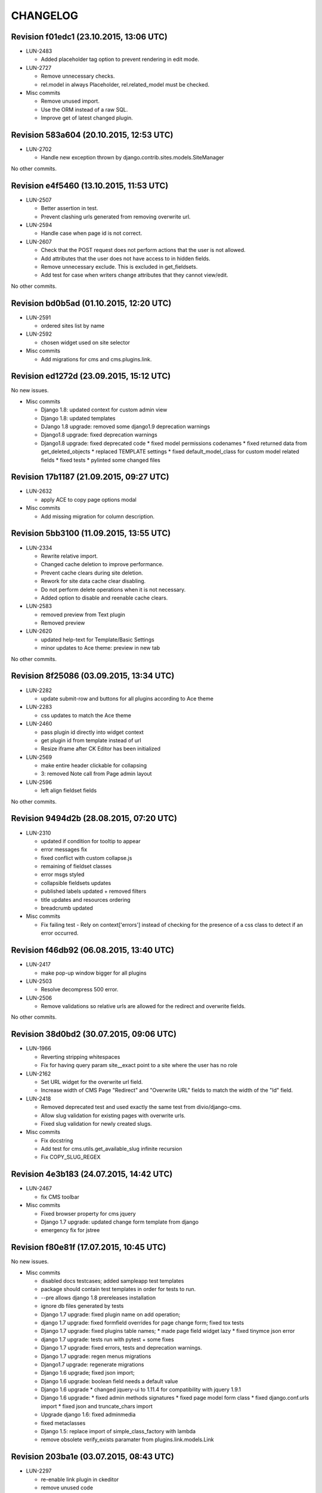 CHANGELOG
=========

Revision f01edc1 (23.10.2015, 13:06 UTC)
----------------------------------------

* LUN-2483

  * Added placeholder tag option to prevent rendering in edit mode.

* LUN-2727

  * Remove unnecessary checks.
  * rel.model in always Placeholder, rel.related_model must be checked.

* Misc commits

  * Remove unused import.
  * Use the ORM instead of a raw SQL.
  * Improve get of latest changed plugin.

Revision 583a604 (20.10.2015, 12:53 UTC)
----------------------------------------

* LUN-2702

  * Handle new exception thrown by django.contrib.sites.models.SiteManager

No other commits.

Revision e4f5460 (13.10.2015, 11:53 UTC)
----------------------------------------

* LUN-2507

  * Better assertion in test.
  * Prevent clashing urls generated from removing overwrite url.

* LUN-2594

  * Handle case when page id is not correct.

* LUN-2607

  * Check that the POST request does not perform actions that the user is not allowed.
  * Add attributes that the user does not have access to in hidden fields.
  * Remove unnecessary exclude. This is excluded in get_fieldsets.
  * Add test for case when writers change attributes that they cannot view/edit.

No other commits.

Revision bd0b5ad (01.10.2015, 12:20 UTC)
----------------------------------------

* LUN-2591

  * ordered sites list by name

* LUN-2592

  * chosen widget used on site selector

* Misc commits

  * Add migrations for cms and cms.plugins.link.

Revision ed1272d (23.09.2015, 15:12 UTC)
----------------------------------------

No new issues.

* Misc commits

  * Django 1.8: updated context for custom admin view
  * Django 1.8: updated templates
  * DJango 1.8 upgrade: removed some django1.9 deprecation warnings
  * Django1.8 upgrade: fixed deprecation warnings
  * Django1.8 upgrade: fixed deprecated code * fixed model permissions codenames * fixed returned data from get_deleted_objects * replaced TEMPLATE settings * fixed default_model_class for custom model related fields * fixed tests * pylinted some changed files

Revision 17b1187 (21.09.2015, 09:27 UTC)
----------------------------------------

* LUN-2632

  * apply ACE to copy page options modal

* Misc commits

  * Add missing migration for column description.

Revision 5bb3100 (11.09.2015, 13:55 UTC)
----------------------------------------

* LUN-2334

  * Rewrite relative import.
  * Changed cache deletion to improve performance.
  * Prevent cache clears during site deletion.
  * Rework for site data cache clear disabling.
  * Do not perform delete operations when it is not necessary.
  * Added option to disable and reenable cache clears.

* LUN-2583

  * removed preview from Text plugin
  * Removed preview

* LUN-2620

  * updated help-text for Template/Basic Settings
  * minor updates to Ace theme: preview in new tab

No other commits.

Revision 8f25086 (03.09.2015, 13:34 UTC)
----------------------------------------

* LUN-2282

  * update submit-row and buttons for all plugins according to Ace theme

* LUN-2283

  * css updates to match the Ace theme

* LUN-2460

  * pass plugin id directly into widget context
  * get plugin id from template instead of url
  * Resize iframe after CK Editor has been initialized

* LUN-2569

  * make entire header clickable for collapsing
  * 3: removed Note call from Page admin layout

* LUN-2596

  * left align fieldset fields

No other commits.

Revision 9494d2b (28.08.2015, 07:20 UTC)
----------------------------------------

* LUN-2310

  * updated if condition for tooltip to appear
  * error messages fix
  * fixed conflict with custom collapse.js
  * remaining of fieldset classes
  * error msgs styled
  * collapsible fieldsets updates
  * published labels updated + removed filters
  * title updates and resources ordering
  * breadcrumb updated

* Misc commits

  * Fix failing test - Rely on context['errors'] instead of checking for the presence of a css class to detect if an error occurred.

Revision f46db92 (06.08.2015, 13:40 UTC)
----------------------------------------

* LUN-2417

  * make pop-up window bigger for all plugins

* LUN-2503

  * Resolve decompress 500 error.

* LUN-2506

  * Remove validations so relative urls are allowed for the redirect and overwrite fields.

No other commits.

Revision 38d0bd2 (30.07.2015, 09:06 UTC)
----------------------------------------

* LUN-1966

  * Reverting stripping whitespaces
  * Fix for having query param site__exact point to a site where the user has no role

* LUN-2162

  * Set URL widget for the overwrite url field.
  * Increase width of CMS Page "Redirect" and "Overwrite URL" fields to match the width of the "Id" field.

* LUN-2418

  * Removed deprecated test and used exactly the same test from divio/django-cms.
  * Allow slug validation for existing pages with overwrite urls.
  * Fixed slug validation for newly created slugs.

* Misc commits

  * Fix docstring
  * Add test for cms.utils.get_available_slug infinite recursion
  * Fix COPY_SLUG_REGEX

Revision 4e3b183 (24.07.2015, 14:42 UTC)
----------------------------------------

* LUN-2467

  * fix CMS toolbar

* Misc commits

  * Fixed browser property for cms jquery
  * Django 1.7 upgrade: updated change form template from django
  * emergency fix for jstree

Revision f80e81f (17.07.2015, 10:45 UTC)
----------------------------------------

No new issues.

* Misc commits

  * disabled docs testcases; added sampleapp test templates
  * package should contain test templates in order for tests to run.
  * --pre allows django 1.8 prereleases installation
  * ignore db files generated by tests
  * Django 1.7 upgrade: fixed plugin name on add operation;
  * django 1.7 upgrade: fixed formfield overrides for page change form; fixed tox tests
  * Django 1.7 upgrade: fixed plugins table names; * made page field widget lazy * fixed tinymce json error
  * django 1.7 upgrade: tests run with pytest + some fixes
  * Django 1.7 upgrade: fixed errors, tests and deprecation warnings.
  * Django 1.7 upgrade: regen menus migrations
  * Django1.7 upgrade: regenerate migrations
  * Django 1.6 upgrade; fixed json import;
  * Django 1.6 upgrade: boolean field needs a default value
  * Django 1.6 upgrade * changed jquery-ui to 1.11.4 for compatibility with jquery 1.9.1
  * Django 1.6 upgrade: * fixed admin methods signatures * fixed page model form class * fixed django.conf.urls import * fixed json and truncate_chars import
  * Upgrade django 1.6: fixed adminmedia
  * fixed metaclasses
  * Django 1.5: replace import of simple_class_factory with lambda
  * remove obsolete verify_exists paramater from plugins.link.models.Link

Revision 203ba1e (03.07.2015, 08:43 UTC)
----------------------------------------

* LUN-2297

  * re-enable link plugin in ckeditor
  * remove unused code
  * no need for default ckeditor config
  * remove django-ckeditor use plain js ckeditor
  * CKEditor uses it's own jQuery, release it from global namespace
  * integrate CKEditor into CMS

No other commits.

Revision 1566109 (05.05.2015, 16:04 UTC)
----------------------------------------

No new issues.

* Misc commits

  * make page widget choices lazy

Revision 463467a (08.04.2015, 11:02 UTC)
----------------------------------------

* LUN-1919

  * Display site information on Change Page View

* Misc commits

  * django-cms-layouts tests fail because of django-cms 0.7.1

Revision 67e0d2b (03.03.2015, 12:36 UTC)
----------------------------------------

No new issues.

* Misc commits

  * mptt version upgrade

Revision fdd78c9 (17.02.2015, 10:33 UTC)
----------------------------------------

* LUN-2055

  * fixed double encoding when hitting cancel button

No other commits.

Revision 2e0b6f6 (06.02.2015, 13:17 UTC)
----------------------------------------

No new issues.

* Misc commits

  * small change
  * move page into closed/open page

Revision 182cafd (17.11.2014, 16:34 UTC)
----------------------------------------

No new issues.

* Misc commits

  * Update cms version
  * added some comments to make the code more explicit.
  * Added some tests for multiple sites permission issues
  * Users with pages permissions should always have access to admin pages section on the sites they have access to.
  * Pages changelist should always show items from an allowed working site.

Revision 842b35f (22.10.2014, 14:27 UTC)
----------------------------------------

* LUN-1912

  * Fix plugin editing icons position, disable editing when icons are visible

No other commits.

Revision 866ddbf (15.10.2014, 12:07 UTC)
----------------------------------------

* LUN-986

  * LUN-1608: Apply LUN-986 (make iframe embedable in text plugin)

* LUN-1608

  * fix tests
  * remove debug
  * move iframe_HTML_decode.py to cms templatetags folder, minor code refactor
  * ignore case when replacing
  * rename plugin controls styles id
  * minor code refactor
  * remove logging
  * Apply LUN-986 (make iframe embedable in text plugin)
  * add edit and delete plugin controlls in tinymce

No other commits.

Revision 4c4b59a (09.09.2014, 09:00 UTC)
----------------------------------------

* LUN-1452

  * Removed unnecessary path updates on move. Title paths are correctly updated on move for all cases (in page post save signal): * moved page becomes homepage * moved page was homepage before save * all descendants title paths are updated

* LUN-1832

  * fixed overwrite_url disappearance

* Misc commits

  * Update version as instructed by bamboo

Revision 4b5f557 (18.08.2014, 12:39 UTC)
----------------------------------------

* LUN-1371

  * Move the fix for LUN-1371 from django-robots to cms, where the fix seems to be more suitable due to the intrisic knowledge about cms internals.

No other commits.

Revision f62e66b (05.08.2014, 12:32 UTC)
----------------------------------------

No new issues.

* Misc commits

  * get_object_queryset should return a queryset without evaluation; This is a performance improvement(even with the extra query) that doesn't change the previous logic.

Revision c6668cc (08.07.2014, 11:31 UTC)
----------------------------------------

No new issues.

* Misc commits

  * Test moving home page down rewrites new home path.
  * pages should be cached only for sites that do not have pages in cache
  * fixed: page choices were always fetched from the databse even if they were in cache.
  * Update home only if the previous home was moved.
  * Save home to force removal of first slug.

Revision c975832 (03.07.2014, 07:43 UTC)
----------------------------------------

* LUN-1562

  * Made the 'table row' (in fact it's made with divs) in the cms pages admin view not to overlap

No other commits.

Revision 46802f2 (13.06.2014, 12:31 UTC)
----------------------------------------

* LUN-1596

  * Set callback to delete empty plugin image in text editor

* LUN-1633

  * page choices should be cached only for the sites that are in cache. Fixes the following problem: a site is created through the dbshell and the cache is not invalidated since the post save signals are not called.

No other commits.

Revision 6250c2b (30.05.2014, 10:50 UTC)
----------------------------------------

No new issues.

* Misc commits

  * Added tests for cache invalidation on page/site choices for page form field.
  * Pages choices are now cahced per site.
  * (tox) Fixed test results destination
  * Improved performance for fetching page field choices.
  * (tox) Added tox.ini

Revision 9c9ddef (17.04.2014, 13:11 UTC)
----------------------------------------

Changelog history starts here.

